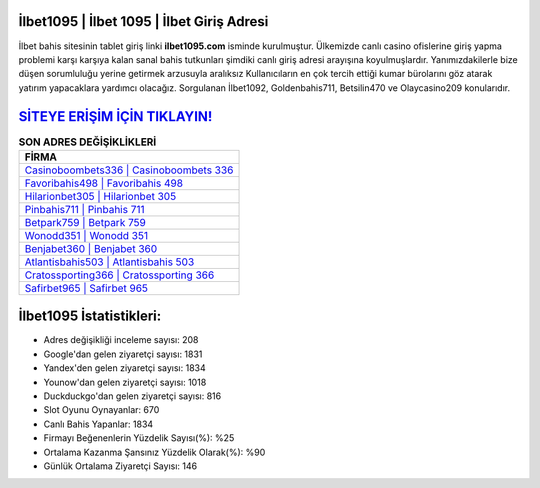 ﻿İlbet1095 | İlbet 1095 | İlbet Giriş Adresi
===================================

.. image:: images/ilbet-giris.jpg
   :width: 600
   
İlbet bahis sitesinin tablet giriş linki **ilbet1095.com** isminde kurulmuştur. Ülkemizde canlı casino ofislerine giriş yapma problemi karşı karşıya kalan sanal bahis tutkunları şimdiki canlı giriş adresi arayışına koyulmuşlardır. Yanımızdakilerle bize düşen sorumluluğu yerine getirmek arzusuyla aralıksız Kullanıcıların en çok tercih ettiği kumar bürolarını göz atarak yatırım yapacaklara yardımcı olacağız. Sorgulanan İlbet1092, Goldenbahis711, Betsilin470 ve Olaycasino209 konularıdır.

`SİTEYE ERİŞİM İÇİN TIKLAYIN! <https://uclck.me/gonow>`_
==============

.. list-table:: **SON ADRES DEĞİŞİKLİKLERİ**
   :widths: 100
   :header-rows: 1

   * - FİRMA
   * - `Casinoboombets336 | Casinoboombets 336 <casinoboombets336-casinoboombets-336-casinoboombets-giris-adresi.html>`_
   * - `Favoribahis498 | Favoribahis 498 <favoribahis498-favoribahis-498-favoribahis-giris-adresi.html>`_
   * - `Hilarionbet305 | Hilarionbet 305 <hilarionbet305-hilarionbet-305-hilarionbet-giris-adresi.html>`_	 
   * - `Pinbahis711 | Pinbahis 711 <pinbahis711-pinbahis-711-pinbahis-giris-adresi.html>`_	 
   * - `Betpark759 | Betpark 759 <betpark759-betpark-759-betpark-giris-adresi.html>`_ 
   * - `Wonodd351 | Wonodd 351 <wonodd351-wonodd-351-wonodd-giris-adresi.html>`_
   * - `Benjabet360 | Benjabet 360 <benjabet360-benjabet-360-benjabet-giris-adresi.html>`_	 
   * - `Atlantisbahis503 | Atlantisbahis 503 <atlantisbahis503-atlantisbahis-503-atlantisbahis-giris-adresi.html>`_
   * - `Cratossporting366 | Cratossporting 366 <cratossporting366-cratossporting-366-cratossporting-giris-adresi.html>`_
   * - `Safirbet965 | Safirbet 965 <safirbet965-safirbet-965-safirbet-giris-adresi.html>`_
	 
İlbet1095 İstatistikleri:
===================================	 
* Adres değişikliği inceleme sayısı: 208
* Google'dan gelen ziyaretçi sayısı: 1831
* Yandex'den gelen ziyaretçi sayısı: 1834
* Younow'dan gelen ziyaretçi sayısı: 1018
* Duckduckgo'dan gelen ziyaretçi sayısı: 816
* Slot Oyunu Oynayanlar: 670
* Canlı Bahis Yapanlar: 1834
* Firmayı Beğenenlerin Yüzdelik Sayısı(%): %25
* Ortalama Kazanma Şansınız Yüzdelik Olarak(%): %90
* Günlük Ortalama Ziyaretçi Sayısı: 146
